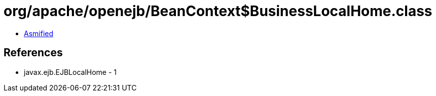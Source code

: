 = org/apache/openejb/BeanContext$BusinessLocalHome.class

 - link:BeanContext$BusinessLocalHome-asmified.java[Asmified]

== References

 - javax.ejb.EJBLocalHome - 1
